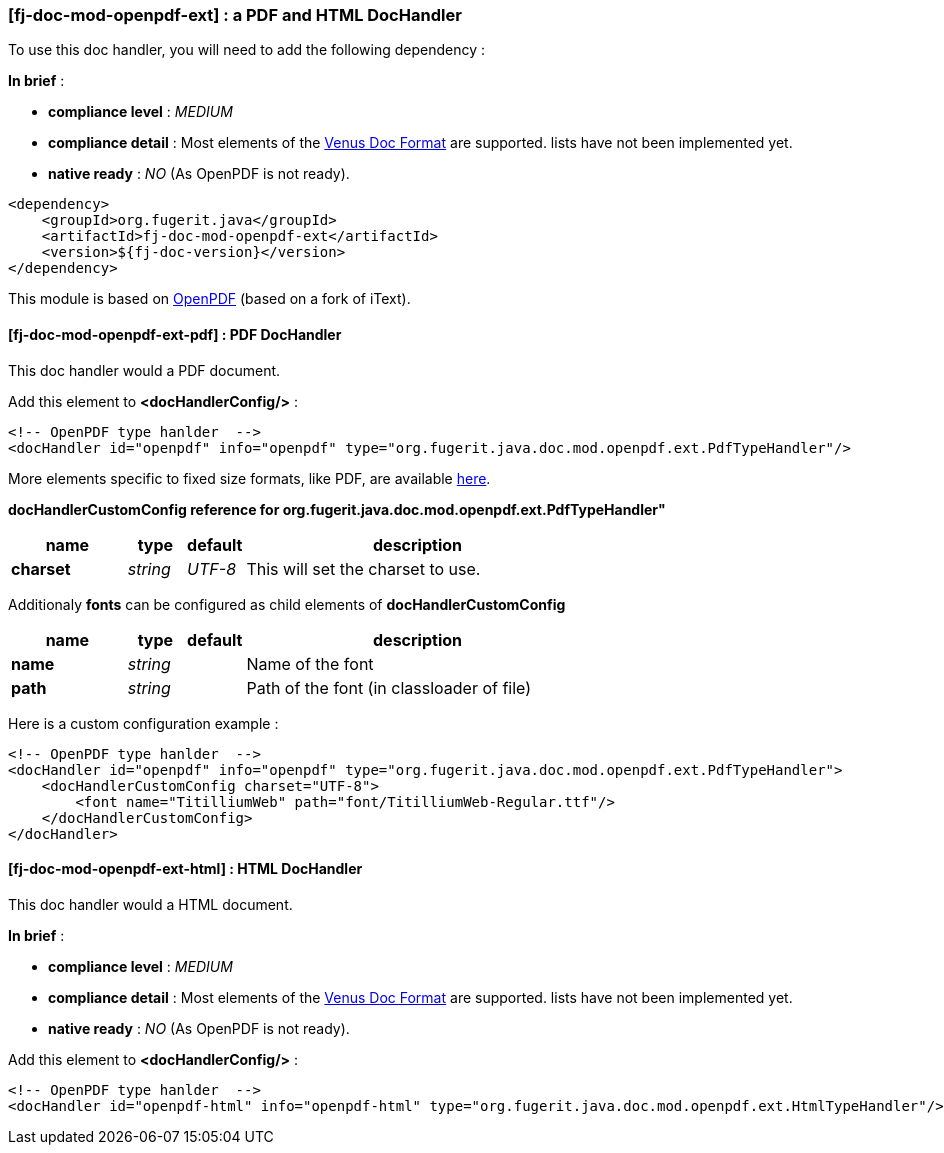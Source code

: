 <<<
[#doc-handler-mod-openpdf-ext]
=== [fj-doc-mod-openpdf-ext] : a PDF and HTML DocHandler

To use this doc handler, you will need to add the following dependency :

*In brief* :

- *compliance level* : _MEDIUM_
- *compliance detail* : Most elements of the link:#doc-format-entry-point[Venus Doc Format] are supported. lists have not been implemented yet.
- *native ready* : _NO_ (As OpenPDF is not ready).

[source,xml]
----
<dependency>
    <groupId>org.fugerit.java</groupId>
    <artifactId>fj-doc-mod-openpdf-ext</artifactId>
    <version>${fj-doc-version}</version>
</dependency>
----

This module is based on link:https://github.com/LibrePDF/OpenPDF/[OpenPDF] (based on a fork of iText).

[#doc-handler-mod-openpdf-ext-pdf]
==== [fj-doc-mod-openpdf-ext-pdf] : PDF DocHandler

This doc handler would a PDF document.

Add this element to *<docHandlerConfig/>* :

[source,xml]
----
<!-- OpenPDF type hanlder  -->
<docHandler id="openpdf" info="openpdf" type="org.fugerit.java.doc.mod.openpdf.ext.PdfTypeHandler"/>
----

More elements specific to fixed size formats, like PDF, are available link:https://venusdocs.fugerit.org/docs/html/doc_meta_info.html#meta_fixed[here].

[#doc-handler-mod-openpdf-ext-pdf-ref]
*docHandlerCustomConfig reference for org.fugerit.java.doc.mod.openpdf.ext.PdfTypeHandler"*

[cols="2,1,1,6", options="header"]
|========================================================================================================================================
| name     | type  | default | description
| *charset* anchor:doc-handler-mod-openpdf-ext-pdf-charset[]  | _string_  | _UTF-8_ | This will set the charset to use.
|========================================================================================================================================

Additionaly *fonts* can be configured as child elements of *docHandlerCustomConfig*

[cols="2,1,1,6", options="header"]
|========================================================================================================================================
| name     | type  | default | description
| *name* anchor:doc-handler-mod-openpdf-ext-pdf-font-name[]  | _string_  |  | Name of the font
| *path* anchor:doc-handler-mod-openpdf-ext-pdf-font-path[]  | _string_  |  | Path of the font (in classloader of file)
|========================================================================================================================================

Here is a custom configuration example :

[source,xml]
----
<!-- OpenPDF type hanlder  -->
<docHandler id="openpdf" info="openpdf" type="org.fugerit.java.doc.mod.openpdf.ext.PdfTypeHandler">
    <docHandlerCustomConfig charset="UTF-8">
        <font name="TitilliumWeb" path="font/TitilliumWeb-Regular.ttf"/>
    </docHandlerCustomConfig>
</docHandler>
----

[#doc-handler-mod-openpdf-ext-html]
==== [fj-doc-mod-openpdf-ext-html] : HTML DocHandler

This doc handler would a HTML document.

*In brief* :

- *compliance level* : _MEDIUM_
- *compliance detail* : Most elements of the link:#doc-format-entry-point[Venus Doc Format] are supported. lists have not been implemented yet.
- *native ready* : _NO_ (As OpenPDF is not ready).

Add this element to *<docHandlerConfig/>* :

[source,xml]
----
<!-- OpenPDF type hanlder  -->
<docHandler id="openpdf-html" info="openpdf-html" type="org.fugerit.java.doc.mod.openpdf.ext.HtmlTypeHandler"/>
----


